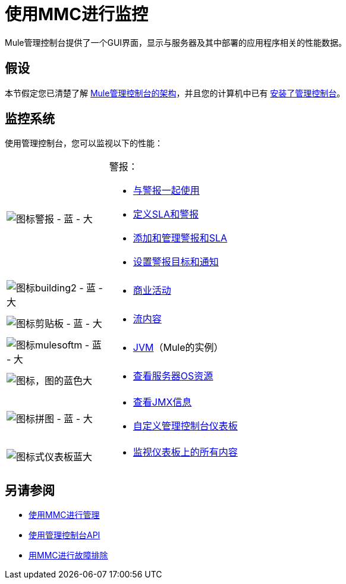 = 使用MMC进行监控
:keywords: mmc, debug, manage, monitoring

Mule管理控制台提供了一个GUI界面，显示与服务器及其中部署的应用程序相关的性能数据。

== 假设

本节假定您已清楚了解 link:/mule-management-console/v/3.5/architecture-of-the-mule-management-console[Mule管理控制台的架构]，并且您的计算机中已有 link:/mule-management-console/v/3.5/installing-mmc[安装了管理控制台]。

== 监控系统

使用管理控制台，您可以监视以下的性能：

[cols="20a,80a"]
|===
| image:icon-alert-blue-big.png[图标警报 - 蓝 - 大]
|警报：

*  link:/mule-management-console/v/3.5/working-with-alerts[与警报一起使用]
*  link:/mule-management-console/v/3.5/defining-slas-and-alerts[定义SLA和警报]
*  link:/mule-management-console/v/3.5/adding-and-managing-alerts-and-slas[添加和管理警报和SLA]
*  link:/mule-management-console/v/3.5/setting-up-alert-destinations-and-notifications[设置警报目标和通知]
| image:icon-building2-blue-big.png[图标building2  - 蓝 - 大]
|
*  link:/mule-management-console/v/3.5/analyzing-business-events[商业活动]
| image:icon-clipboard-blue-big.png[图标剪贴板 - 蓝 - 大]
|
*  link:/mule-management-console/v/3.5/analyzing-flow-processing-and-payloads[流内容]
| image:icon-mulesoftm-blue-big.png[图标mulesoftm  - 蓝 - 大]
|
*  link:/mule-management-console/v/3.5/managing-mule-servers-clusters-and-groups[JVM]（Mule的实例）
| image:icon-graph-blue-big.png[图标，图的蓝色大]
|
*  link:/mule-management-console/v/3.5/viewing-server-os-resources[查看服务器OS资源]
| image:icon-jigsaw-blue-big.png[图标拼图 - 蓝 - 大]
|
*  link:/mule-management-console/v/3.5/viewing-jmx-information[查看JMX信息]
*  link:/mule-management-console/v/3.5/customizing-the-dashboard[自定义管理控制台仪表板]
| image:icon-dashboard-blue-big.png[图标式仪表板蓝大]
|
*  link:/mule-management-console/v/3.5/customizing-the-dashboard[监视仪表板上的所有内容]
|===

== 另请参阅

*   link:/mule-management-console/v/3.5/managing-with-mmc[使用MMC进行管理]
*   link:/mule-management-console/v/3.5/using-the-management-console-api[使用管理控制台API]
*   link:/mule-management-console/v/3.5/troubleshooting-with-mmc[用MMC进行故障排除]
